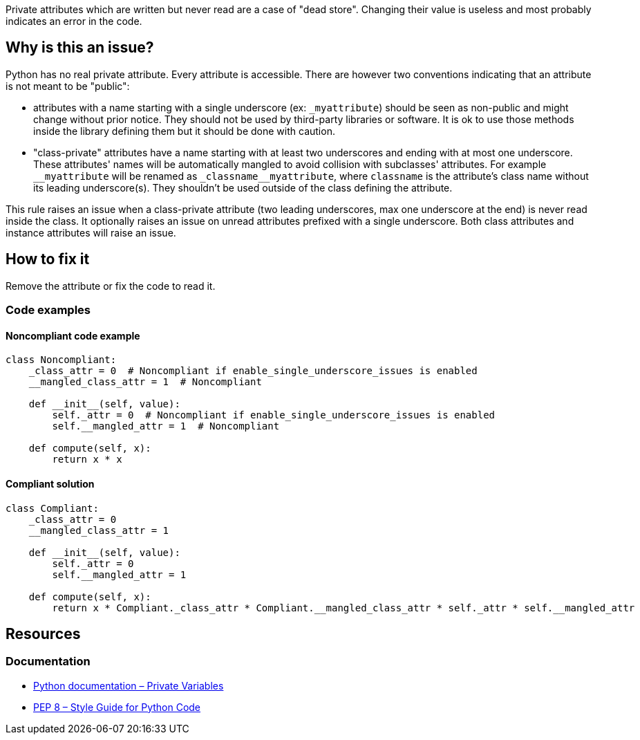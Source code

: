 Private attributes which are written but never read are a case of "dead store". Changing their value is useless and most probably indicates an error in the code.

== Why is this an issue?

Python has no real private attribute. Every attribute is accessible. There are however two conventions indicating that an attribute is not meant to be "public":

* attributes with a name starting with a single underscore (ex: ``++_myattribute++``) should be seen as non-public and might change without prior notice. They should not be used by third-party libraries or software. It is ok to use those methods inside the library defining them but it should be done with caution.
* "class-private" attributes have a name starting with at least two underscores and ending with at most one underscore. These attributes' names will be automatically mangled to avoid collision with subclasses' attributes. For example ``++__myattribute++`` will be renamed as ``++_classname__myattribute++``, where ``++classname++`` is the attribute's class name without its leading underscore(s). They shouldn't be used outside of the class defining the attribute.

This rule raises an issue when a class-private attribute (two leading underscores, max one underscore at the end) is never read inside the class. It optionally raises an issue on unread attributes prefixed with a single underscore. Both class attributes and instance attributes will raise an issue.


== How to fix it

Remove the attribute or fix the code to read it.

=== Code examples

==== Noncompliant code example

[source,python]
----
class Noncompliant:
    _class_attr = 0  # Noncompliant if enable_single_underscore_issues is enabled
    __mangled_class_attr = 1  # Noncompliant

    def __init__(self, value):
        self._attr = 0  # Noncompliant if enable_single_underscore_issues is enabled
        self.__mangled_attr = 1  # Noncompliant

    def compute(self, x):
        return x * x
----

==== Compliant solution

[source,python]
----
class Compliant:
    _class_attr = 0
    __mangled_class_attr = 1

    def __init__(self, value):
        self._attr = 0
        self.__mangled_attr = 1

    def compute(self, x):
        return x * Compliant._class_attr * Compliant.__mangled_class_attr * self._attr * self.__mangled_attr
----

== Resources

=== Documentation

* https://docs.python.org/3.8/tutorial/classes.html#private-variables[Python documentation – Private Variables]
* https://www.python.org/dev/peps/pep-0008/#designing-for-inheritance[PEP 8 – Style Guide for Python Code]

ifdef::env-github,rspecator-view[]

'''
== Implementation Specification
(visible only on this page)

=== Message

Remove this unread private attribute 'xxxx' or refactor the code to use its value.


=== Highlighting

* primary: first attribute assignment
* secondary: other statements changing its value
message: 'Also modified here.'


=== Parameters

.enableSingleUnderscoreIssues
****
_Boolean_

----
False
----

Enable issues on unread attributes with a single underscore prefix
****
